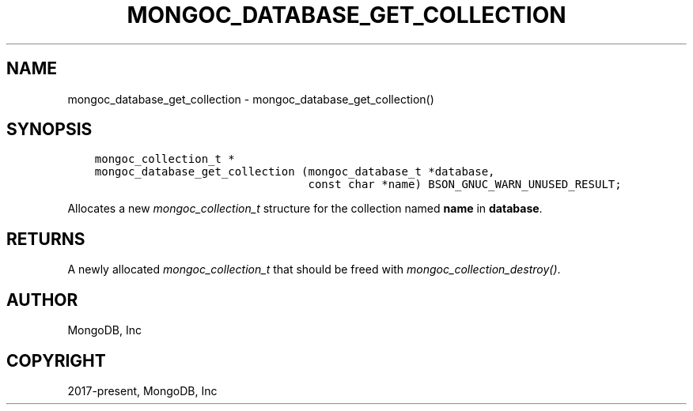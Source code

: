.\" Man page generated from reStructuredText.
.
.
.nr rst2man-indent-level 0
.
.de1 rstReportMargin
\\$1 \\n[an-margin]
level \\n[rst2man-indent-level]
level margin: \\n[rst2man-indent\\n[rst2man-indent-level]]
-
\\n[rst2man-indent0]
\\n[rst2man-indent1]
\\n[rst2man-indent2]
..
.de1 INDENT
.\" .rstReportMargin pre:
. RS \\$1
. nr rst2man-indent\\n[rst2man-indent-level] \\n[an-margin]
. nr rst2man-indent-level +1
.\" .rstReportMargin post:
..
.de UNINDENT
. RE
.\" indent \\n[an-margin]
.\" old: \\n[rst2man-indent\\n[rst2man-indent-level]]
.nr rst2man-indent-level -1
.\" new: \\n[rst2man-indent\\n[rst2man-indent-level]]
.in \\n[rst2man-indent\\n[rst2man-indent-level]]u
..
.TH "MONGOC_DATABASE_GET_COLLECTION" "3" "Aug 31, 2022" "1.23.0" "libmongoc"
.SH NAME
mongoc_database_get_collection \- mongoc_database_get_collection()
.SH SYNOPSIS
.INDENT 0.0
.INDENT 3.5
.sp
.nf
.ft C
mongoc_collection_t *
mongoc_database_get_collection (mongoc_database_t *database,
                                const char *name) BSON_GNUC_WARN_UNUSED_RESULT;
.ft P
.fi
.UNINDENT
.UNINDENT
.sp
Allocates a new \fI\%mongoc_collection_t\fP structure for the collection named \fBname\fP in \fBdatabase\fP\&.
.SH RETURNS
.sp
A newly allocated \fI\%mongoc_collection_t\fP that should be freed with \fI\%mongoc_collection_destroy()\fP\&.
.SH AUTHOR
MongoDB, Inc
.SH COPYRIGHT
2017-present, MongoDB, Inc
.\" Generated by docutils manpage writer.
.
